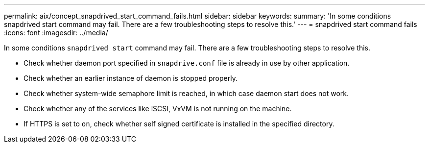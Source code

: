 ---
permalink: aix/concept_snapdrived_start_command_fails.html
sidebar: sidebar
keywords:
summary: 'In some conditions snapdrived start command may fail. There are a few troubleshooting steps to resolve this.'
---
= snapdrived start command fails
:icons: font
:imagesdir: ../media/

[.lead]
In some conditions `snapdrived start` command may fail. There are a few troubleshooting steps to resolve this.

* Check whether daemon port specified in `snapdrive.conf` file is already in use by other application.
* Check whether an earlier instance of daemon is stopped properly.
* Check whether system-wide semaphore limit is reached, in which case daemon start does not work.
* Check whether any of the services like iSCSI, VxVM is not running on the machine.
* If HTTPS is set to `on`, check whether self signed certificate is installed in the specified directory.

